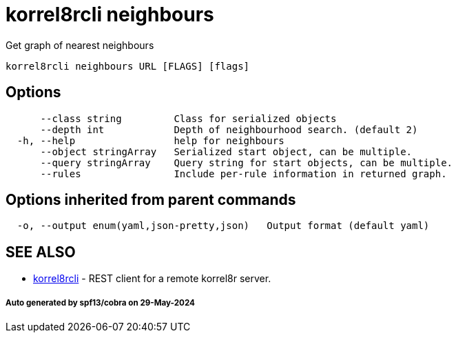 = korrel8rcli neighbours

Get graph of nearest neighbours

----
korrel8rcli neighbours URL [FLAGS] [flags]
----

== Options

----
      --class string         Class for serialized objects
      --depth int            Depth of neighbourhood search. (default 2)
  -h, --help                 help for neighbours
      --object stringArray   Serialized start object, can be multiple.
      --query stringArray    Query string for start objects, can be multiple.
      --rules                Include per-rule information in returned graph.
----

== Options inherited from parent commands

----
  -o, --output enum(yaml,json-pretty,json)   Output format (default yaml)
----

== SEE ALSO

* xref:korrel8rcli.adoc[korrel8rcli]	 - REST client for a remote korrel8r server.

[discrete]
===== Auto generated by spf13/cobra on 29-May-2024
